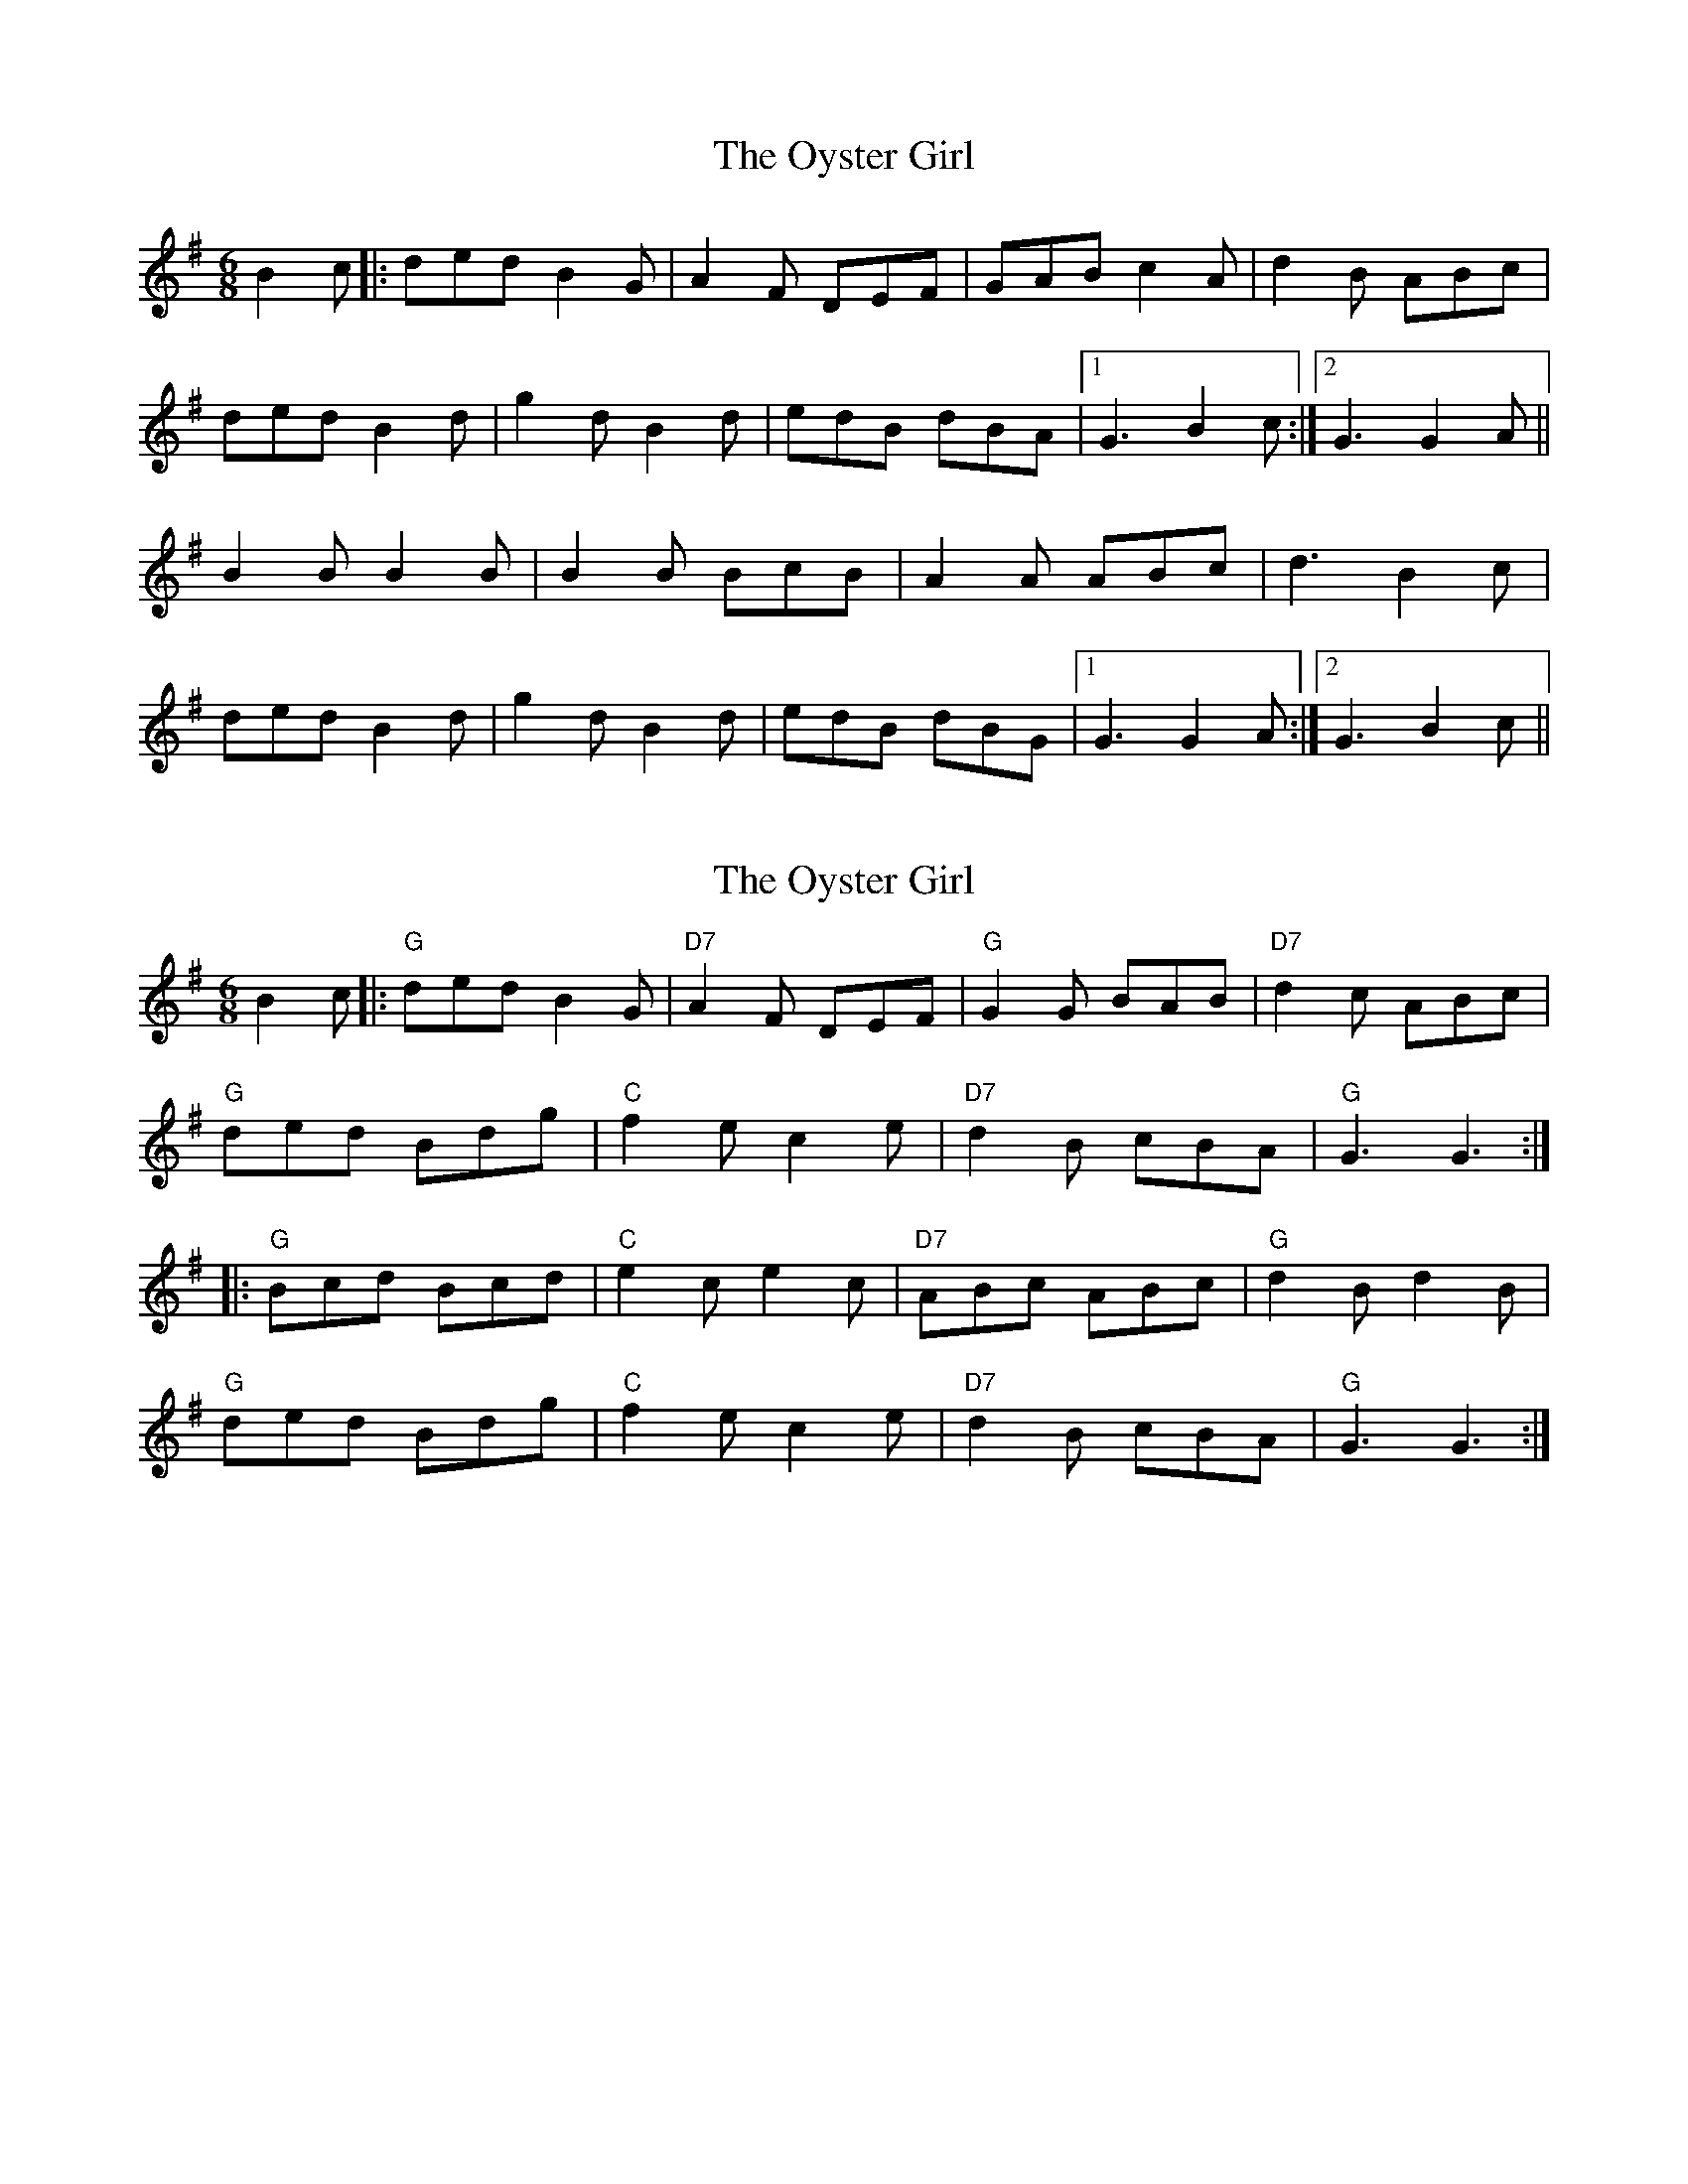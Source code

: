 X: 1
T: Oyster Girl, The
Z: dafydd
S: https://thesession.org/tunes/3319#setting3319
R: jig
M: 6/8
L: 1/8
K: Gmaj
B2c|:ded B2G|A2F DEF|GAB c2A|d2B ABc|
ded B2d|g2d B2d|edB dBA|1G3 B2c:|2 G3 G2A||
B2B B2 B|B2B BcB|A2A ABc|d3 B2c|
ded B2d|g2d B2d|edB dBG|1G3 G2A:|2G3 B2c||
X: 2
T: Oyster Girl, The
Z: Edgar Bolton
S: https://thesession.org/tunes/3319#setting16387
R: jig
M: 6/8
L: 1/8
K: Gmaj
B2 c |:"G" ded B2 G | "D7" A2 F DEF | "G" G2 G BAB | "D7" d2 c ABc |"G" ded Bdg | "C" f2 e c2 e | "D7" d2 B cBA | "G" G3 G3 :||: "G" Bcd Bcd | "C" e2 c e2 c | "D7" ABc ABc | "G" d2 B d2 B |"G" ded Bdg | "C" f2 e c2 e | "D7" d2 B cBA | "G" G3 G3 :|
X: 3
T: Oyster Girl, The
Z: ceolachan
S: https://thesession.org/tunes/3319#setting16388
R: jig
M: 6/8
L: 1/8
K: Gmaj
ded B2 G | A2 F D2 F | G2 B dcB | B3 A2 ^c |ded B2 G | g2 e c2 e | e2 B dcA | G3 G2 :|B2 B B^AB | B2 e B2 _B | A2 A AB^c | d3- d2 ^c |d2 d BAG | g2 e cde | edB dcA | G3- G2 :|
X: 4
T: Oyster Girl, The
Z: ceolachan
S: https://thesession.org/tunes/3319#setting16389
R: jig
M: 6/8
L: 1/8
K: Gmaj
"G" ded B2 G | "D" A2 F D2 F | "G" G2 A dcB | "D7" B3 A2 c |"G" ded B2 G | "C" f2 e c2 e | "G" edB "D7" dcA | "G" G3 G2 :|"Em" B2 B B2 B | "Em" B2 e B2 _B | "A7" A2 A AB^c | "D7" d3- d2 d |"G" ded B2 G | "C" g2 e cde | "G" edB "D" dcA | "G" G3 G2 :|
X: 5
T: Oyster Girl, The
Z: ceolachan
S: https://thesession.org/tunes/3319#setting16390
R: jig
M: 6/8
L: 1/8
K: Gmaj
d>ed B2 G | A2 F D2 F | G2 B d>cB | B3 A2 ^c |d>ed B2 G | g2 e c2 e | e2 B d>cA | G3 G2 :|B2 B B>^AB | B2 e B2 _B | A2 A A>B^c | d3- d2 ^c |d2 d B>AG | g2 e c>de | e>dB d>cA | G3- G2 :|
X: 6
T: Oyster Girl, The
Z: Mix O'Lydian
S: https://thesession.org/tunes/3319#setting26624
R: jig
M: 6/8
L: 1/8
K: Gmaj
|: Bc | ded B2 G | A2 F D2 F | GFG BGB | d2 c A2 e |
ded B2 g | f2 e c2 e | ded cBA | [1 G3-G :| [2 G3-G2 |]
|: d | Bcd Bcd | e2 c e2 c | ABc ABc | d2 B d2 d |
ded B2 g | f2 e c2 e | ded cBA | [1 G3-G2 :| [2 G3-G |]
